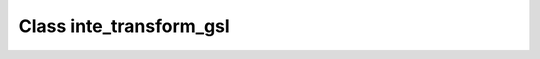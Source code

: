 .. _inte_transform_gsl:

Class inte_transform_gsl
========================

.. doxygenclass:: o2scl::inte_transform_gsl
